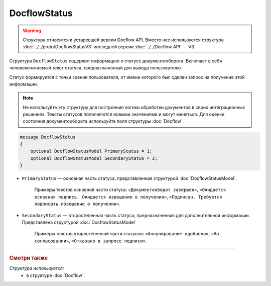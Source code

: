 DocflowStatus
=============

.. warning::
	Структура относится к устаревшей версии Docflow API. Вместо нее используется структура :doc:`../../proto/DocflowStatusV3` последней версии :doc:`../../Docflow API` — V3.

Структура ``DocflowStatus`` содержит информацию о статусе документооборота. Включает в себя человекочитаемый текст статуса, предназначенный для вывода пользователю.

Статус формируется с точки зрения пользователя, от имени которого был сделан запрос на получение этой информации.

.. note::
	Не используйте эту структуру для построения логики обработки документов в своих интеграционных решениях. Тексты статусов пополняются новыми значениями и могут меняться. Для оценки состояния документооборота используйте поля структуры :doc:`Docflow`.

.. code-block:: protobuf

    message DocflowStatus
    {
        optional DocflowStatusModel PrimaryStatus = 1;
        optional DocflowStatusModel SecondaryStatus = 2;
    }

- ``PrimaryStatus`` — основная часть статуса, представленная структурой :doc:`DocflowStatusModel`.

   Примеры текстов основной части статуса: ``«Документооборот завершен»``, ``«Ожидается основная подпись. Ожидается извещение о получении»``, ``«Подписан. Требуется подписать извещение о получении»``.

- ``SecondaryStatus`` — второстепенная часть статуса, предназначенная для дополнительной информации. Представлена структурой :doc:`DocflowStatusModel`

   Примеры текстов второстепенной части статусов: ``«Аннулирование одобрено»``, ``«На согласовании»``, ``«Отказано в запросе подписи»``.

----

.. rubric:: Смотри также

*Структура используется:*
	- в структуре :doc:`Docflow`.
